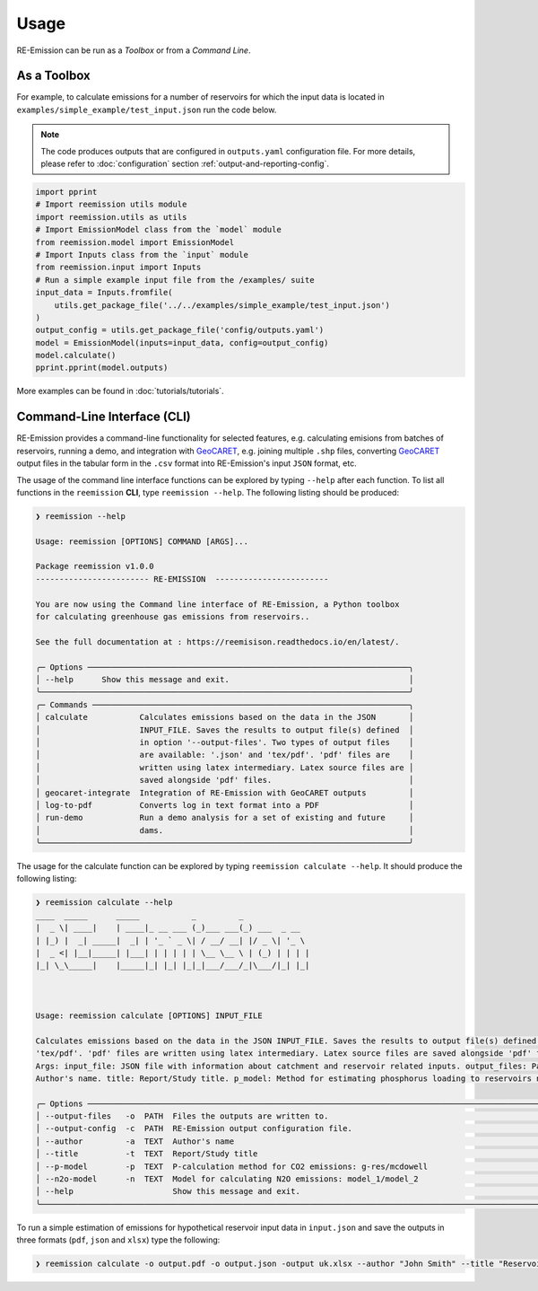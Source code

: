Usage
=====

.. _GeoCARET: https://github.com/Reservoir-Research/geocaret

RE-Emission can be run as a *Toolbox* or from a *Command Line*.

As a Toolbox
------------

For example, to calculate emissions for a number of reservoirs for which the input data is located in ``examples/simple_example/test_input.json`` run the code below.

.. note::
   The code produces outputs that are configured in ``outputs.yaml`` configuration file.
   For more details, please refer to :doc:`configuration` section :ref:`output-and-reporting-config`.

.. code-block:: Python

   import pprint
   # Import reemission utils module
   import reemission.utils as utils
   # Import EmissionModel class from the `model` module
   from reemission.model import EmissionModel
   # Import Inputs class from the `input` module
   from reemission.input import Inputs
   # Run a simple example input file from the /examples/ suite
   input_data = Inputs.fromfile(
       utils.get_package_file('../../examples/simple_example/test_input.json')
   )
   output_config = utils.get_package_file('config/outputs.yaml')
   model = EmissionModel(inputs=input_data, config=output_config)
   model.calculate()
   pprint.pprint(model.outputs)

More examples can be found in :doc:`tutorials/tutorials`.

Command-Line Interface (CLI)
----------------------------

RE-Emission provides a command-line functionality for selected features, e.g. calculating emisions from batches of reservoirs, running a demo, and integration with GeoCARET_, e.g. joining multiple ``.shp`` files, converting GeoCARET_ output files in the tabular form in the ``.csv`` format into RE-Emission's input ``JSON`` format, etc. 

The usage of the command line interface functions can be explored by typing ``--help`` after each function. To list all functions in the ``reemission`` **CLI**, type ``reemission --help``. The following listing should be produced:

.. code-block:: bash

   ❯ reemission --help
                                                                                 
   Usage: reemission [OPTIONS] COMMAND [ARGS]...                                  
                                                                                 
   Package reemission v1.0.0                                                      
   ------------------------ RE-EMISSION  ------------------------                 
                                                                                 
   You are now using the Command line interface of RE-Emission, a Python toolbox  
   for calculating greenhouse gas emissions from reservoirs..                     
                                                                                 
   See the full documentation at : https://reemisison.readthedocs.io/en/latest/.  
                                                                                 
   ╭─ Options ────────────────────────────────────────────────────────────────────╮
   │ --help      Show this message and exit.                                      │
   ╰──────────────────────────────────────────────────────────────────────────────╯
   ╭─ Commands ───────────────────────────────────────────────────────────────────╮
   │ calculate           Calculates emissions based on the data in the JSON       │
   │                     INPUT_FILE. Saves the results to output file(s) defined  │
   │                     in option '--output-files'. Two types of output files    │
   │                     are available: '.json' and 'tex/pdf'. 'pdf' files are    │
   │                     written using latex intermediary. Latex source files are │
   │                     saved alongside 'pdf' files.                             │
   │ geocaret-integrate  Integration of RE-Emission with GeoCARET outputs         │
   │ log-to-pdf          Converts log in text format into a PDF                   │
   │ run-demo            Run a demo analysis for a set of existing and future     │
   │                     dams.                                                    │
   ╰──────────────────────────────────────────────────────────────────────────────╯

The usage for the calculate function can be explored by typing ``reemission calculate --help``. It should produce the following listing:

.. code-block:: sh

   ❯ reemission calculate --help
   ____  _____      _____           _         _             
   |  _ \| ____|    | ____|_ __ ___ (_)___ ___(_) ___  _ __  
   | |_) |  _| _____|  _| | '_ ` _ \| / __/ __| |/ _ \| '_ \ 
   |  _ <| |__|_____| |___| | | | | | \__ \__ \ | (_) | | | |
   |_| \_\_____|    |_____|_| |_| |_|_|___/___/_|\___/|_| |_|
                                                            

                                                                                                                                                                                                
   Usage: reemission calculate [OPTIONS] INPUT_FILE                                                                                                                                             
                                                                                                                                                                                                
   Calculates emissions based on the data in the JSON INPUT_FILE. Saves the results to output file(s) defined in option '--output-files'. Two types of output files are available: '.json' and  
   'tex/pdf'. 'pdf' files are written using latex intermediary. Latex source files are saved alongside 'pdf' files.                                                                             
   Args: input_file: JSON file with information about catchment and reservoir related inputs. output_files: Paths of outputs files. output_config: YAML output configuration file. author:      
   Author's name. title: Report/Study title. p_model: Method for estimating phosphorus loading to reservoirs n2o_model: Model for estimating N2O emissions.                                     
                                                                                                                                                                                                
   ╭─ Options ──────────────────────────────────────────────────────────────────────────────────────────────────────────────────────────────────────────────────────────────────────────────────╮
   │ --output-files   -o  PATH  Files the outputs are written to.                                                                                                                               │
   │ --output-config  -c  PATH  RE-Emission output configuration file.                                                                                                                          │
   │ --author         -a  TEXT  Author's name                                                                                                                                                   │
   │ --title          -t  TEXT  Report/Study title                                                                                                                                              │
   │ --p-model        -p  TEXT  P-calculation method for CO2 emissions: g-res/mcdowell                                                                                                          │
   │ --n2o-model      -n  TEXT  Model for calculating N2O emissions: model_1/model_2                                                                                                            │
   │ --help                     Show this message and exit.                                                                                                                                     │
   ╰────────────────────────────────────────────────────────────────────────────────────────────────────────────────────────────────────────────────────────────────────────────────────────────╯


To run a simple estimation of emissions for hypothetical reservoir input data in ``input.json`` and save the outputs in three formats (``pdf``, ``json`` and ``xlsx``) type the following:

.. code-block:: sh

    ❯ reemission calculate -o output.pdf -o output.json -output uk.xlsx --author "John Smith" --title "Reservoir Emissions Analysis" input.json
